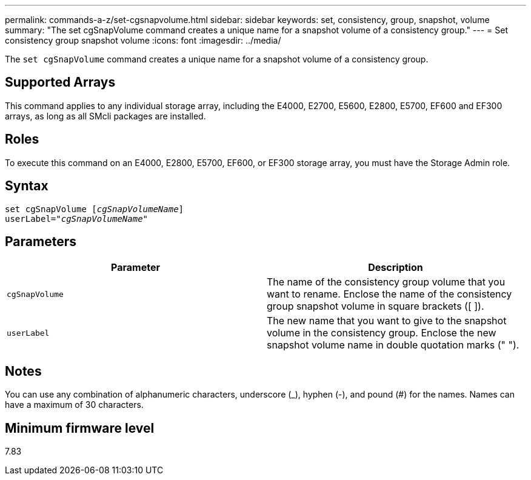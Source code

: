 ---
permalink: commands-a-z/set-cgsnapvolume.html
sidebar: sidebar
keywords: set, consistency, group, snapshot, volume
summary: "The set cgSnapVolume command creates a unique name for a snapshot volume of a consistency group."
---
= Set consistency group snapshot volume
:icons: font
:imagesdir: ../media/

[.lead]
The `set cgSnapVolume` command creates a unique name for a snapshot volume of a consistency group.

== Supported Arrays

This command applies to any individual storage array, including the E4000, E2700, E5600, E2800, E5700, EF600 and EF300 arrays, as long as all SMcli packages are installed.

== Roles

To execute this command on an E4000, E2800, E5700, EF600, or EF300 storage array, you must have the Storage Admin role.

== Syntax
[subs=+macros]
[source,cli]
----
set cgSnapVolume pass:quotes[[_cgSnapVolumeName_]]
userLabel=pass:quotes["_cgSnapVolumeName_"]
----

== Parameters

[cols="2*",options="header"]
|===
| Parameter| Description
a|
`cgSnapVolume`
a|
The name of the consistency group volume that you want to rename. Enclose the name of the consistency group snapshot volume in square brackets ([ ]).
a|
`userLabel`
a|
The new name that you want to give to the snapshot volume in the consistency group. Enclose the new snapshot volume name in double quotation marks (" ").
|===

== Notes

You can use any combination of alphanumeric characters, underscore (_), hyphen (-), and pound (#) for the names. Names can have a maximum of 30 characters.

== Minimum firmware level

7.83
